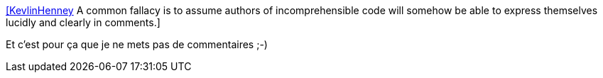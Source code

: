 :jbake-type: post
:jbake-status: published
:jbake-title: [KevlinHenney] A common fallacy is to assume authors of incomprehensible code will somehow be able to express themselves lucidly and clearly in comments.
:jbake-tags: citation,programming,documentation,_mois_nov.,_année_2015
:jbake-date: 2015-11-02
:jbake-depth: ../
:jbake-uri: shaarli/1446465448000.adoc
:jbake-source: https://nicolas-delsaux.hd.free.fr/Shaarli?searchterm=https%3A%2F%2Ftwitter.com%2Friduidel%2Fstatuses%2F660850402888429568&searchtags=citation+programming+documentation+_mois_nov.+_ann%C3%A9e_2015
:jbake-style: shaarli

https://twitter.com/riduidel/statuses/660850402888429568[[KevlinHenney] A common fallacy is to assume authors of incomprehensible code will somehow be able to express themselves lucidly and clearly in comments.]

Et c'est pour ça que je ne mets pas de commentaires ;-)
